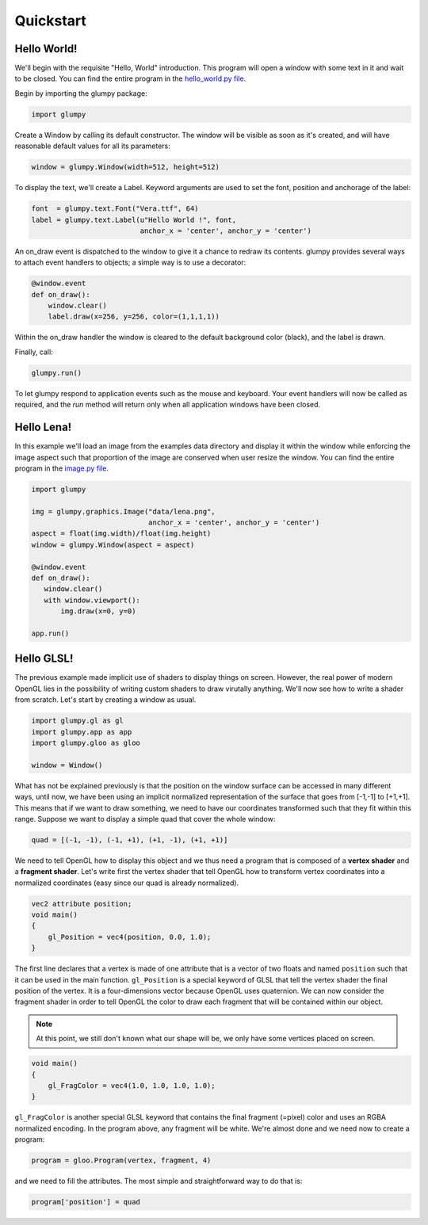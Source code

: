 ==========
Quickstart
==========

Hello World!
============

We'll begin with the requisite "Hello, World" introduction. This program will
open a window with some text in it and wait to be closed. You can find the
entire program in the `hello_world.py file <github.com>`_.

Begin by importing the glumpy package:

.. code:: python

   import glumpy

Create a Window by calling its default constructor. The window will be visible
as soon as it's created, and will have reasonable default values for all its
parameters:


.. code:: python

   window = glumpy.Window(width=512, height=512)

To display the text, we'll create a Label. Keyword arguments are used to set
the font, position and anchorage of the label:


.. code:: python

   font  = glumpy.text.Font("Vera.ttf", 64)
   label = glumpy.text.Label(u"Hello World !", font,
                             anchor_x = 'center', anchor_y = 'center')

An on_draw event is dispatched to the window to give it a chance to redraw its
contents. glumpy provides several ways to attach event handlers to objects; a
simple way is to use a decorator:

.. code:: python

   @window.event
   def on_draw():
       window.clear()
       label.draw(x=256, y=256, color=(1,1,1,1))

Within the on_draw handler the window is cleared to the default background
color (black), and the label is drawn.

Finally, call:

.. code:: python

   glumpy.run()

To let glumpy respond to application events such as the mouse and
keyboard. Your event handlers will now be called as required, and the *run*
method will return only when all application windows have been closed.


Hello Lena!
===========

In this example we'll load an image from the examples data directory and
display it within the window while enforcing the image aspect such that
proportion of the image are conserved when user resize the window.
You can find the entire program in the `image.py file <github.com>`_.


.. code-block:: python

   import glumpy

   img = glumpy.graphics.Image("data/lena.png",
                               anchor_x = 'center', anchor_y = 'center')
   aspect = float(img.width)/float(img.height)
   window = glumpy.Window(aspect = aspect)

   @window.event
   def on_draw():
      window.clear()
      with window.viewport():
          img.draw(x=0, y=0)

   app.run()


Hello GLSL!
===========

The previous example made implicit use of shaders to display things on
screen. However, the real power of modern OpenGL lies in the possibility of
writing custom shaders to draw virutally anything. We'll now see how to write a
shader from scratch. Let's start by creating a window as usual.

.. code:: python

   import glumpy.gl as gl
   import glumpy.app as app
   import glumpy.gloo as gloo

   window = Window()

What has not be explained previously is that the position on the window surface
can be accessed in many different ways, until now, we have been using an
implicit normalized representation of the surface that goes from [-1,-1] to
[+1,+1]. This means that if we want to draw something, we need to have our
coordinates transformed such that they fit within this range. Suppose we want
to display a simple quad that cover the whole window:

.. code:: python

   quad = [(-1, -1), (-1, +1), (+1, -1), (+1, +1)]

We need to tell OpenGL how to display this object and we thus need a program
that is composed of a **vertex shader** and a **fragment shader**. Let's write first
the vertex shader that tell OpenGL how to transform vertex coordinates into a
normalized coordinates (easy since our quad is already normalized).

.. code::

   vec2 attribute position;
   void main()
   {
       gl_Position = vec4(position, 0.0, 1.0);
   }

The first line declares that a vertex is made of one attribute that is a vector
of two floats and named ``position`` such that it can be used in the main
function. ``gl_Position`` is a special keyword of GLSL that tell the vertex
shader the final position of the vertex. It is a four-dimensions vector because
OpenGL uses quaternion. We can now consider the fragment shader in order to
tell OpenGL the color to draw each fragment that will be contained within our
object.

.. note:: At this point, we still don't known what our shape will be, we only
          have some vertices placed on screen.

.. code::

   void main()
   {
       gl_FragColor = vec4(1.0, 1.0, 1.0, 1.0);
   }

``gl_FragColor`` is another special GLSL keyword that contains the final
fragment (=pixel) color and uses an RGBA normalized encoding. In the program
above, any fragment will be white. We're almost done and we need now to create
a program:

.. code:: python

   program = gloo.Program(vertex, fragment, 4)

and we need to fill the attributes. The most simple and straightforward way to
do that is:

.. code:: python

   program['position'] = quad
